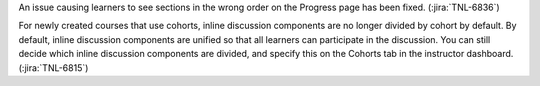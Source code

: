 An issue causing learners to see sections in the wrong order on the Progress
page has been fixed. (:jira:`TNL-6836`)

For newly created courses that use cohorts, inline discussion components are
no longer divided by cohort by default. By default, inline discussion
components are unified so that all learners can participate in the discussion.
You can still decide which inline discussion components are divided, and
specify this on the Cohorts tab in the instructor dashboard.
(:jira:`TNL-6815`)
